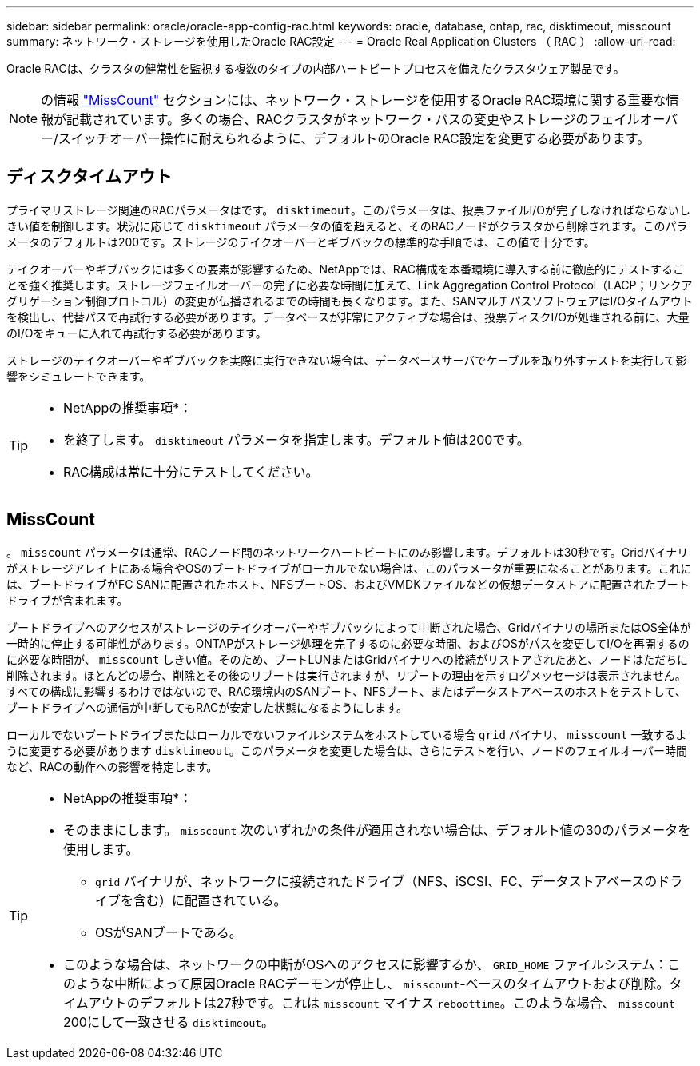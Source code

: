 ---
sidebar: sidebar 
permalink: oracle/oracle-app-config-rac.html 
keywords: oracle, database, ontap, rac, disktimeout, misscount 
summary: ネットワーク・ストレージを使用したOracle RAC設定 
---
= Oracle Real Application Clusters （ RAC ）
:allow-uri-read: 


[role="lead"]
Oracle RACは、クラスタの健常性を監視する複数のタイプの内部ハートビートプロセスを備えたクラスタウェア製品です。


NOTE: の情報 link:#misscount["MissCount"] セクションには、ネットワーク・ストレージを使用するOracle RAC環境に関する重要な情報が記載されています。多くの場合、RACクラスタがネットワーク・パスの変更やストレージのフェイルオーバー/スイッチオーバー操作に耐えられるように、デフォルトのOracle RAC設定を変更する必要があります。



== ディスクタイムアウト

プライマリストレージ関連のRACパラメータはです。 `disktimeout`。このパラメータは、投票ファイルI/Oが完了しなければならないしきい値を制御します。状況に応じて `disktimeout` パラメータの値を超えると、そのRACノードがクラスタから削除されます。このパラメータのデフォルトは200です。ストレージのテイクオーバーとギブバックの標準的な手順では、この値で十分です。

テイクオーバーやギブバックには多くの要素が影響するため、NetAppでは、RAC構成を本番環境に導入する前に徹底的にテストすることを強く推奨します。ストレージフェイルオーバーの完了に必要な時間に加えて、Link Aggregation Control Protocol（LACP；リンクアグリゲーション制御プロトコル）の変更が伝播されるまでの時間も長くなります。また、SANマルチパスソフトウェアはI/Oタイムアウトを検出し、代替パスで再試行する必要があります。データベースが非常にアクティブな場合は、投票ディスクI/Oが処理される前に、大量のI/Oをキューに入れて再試行する必要があります。

ストレージのテイクオーバーやギブバックを実際に実行できない場合は、データベースサーバでケーブルを取り外すテストを実行して影響をシミュレートできます。

[TIP]
====
* NetAppの推奨事項*：

* を終了します。 `disktimeout` パラメータを指定します。デフォルト値は200です。
* RAC構成は常に十分にテストしてください。


====


== MissCount

。 `misscount` パラメータは通常、RACノード間のネットワークハートビートにのみ影響します。デフォルトは30秒です。Gridバイナリがストレージアレイ上にある場合やOSのブートドライブがローカルでない場合は、このパラメータが重要になることがあります。これには、ブートドライブがFC SANに配置されたホスト、NFSブートOS、およびVMDKファイルなどの仮想データストアに配置されたブートドライブが含まれます。

ブートドライブへのアクセスがストレージのテイクオーバーやギブバックによって中断された場合、Gridバイナリの場所またはOS全体が一時的に停止する可能性があります。ONTAPがストレージ処理を完了するのに必要な時間、およびOSがパスを変更してI/Oを再開するのに必要な時間が、 `misscount` しきい値。そのため、ブートLUNまたはGridバイナリへの接続がリストアされたあと、ノードはただちに削除されます。ほとんどの場合、削除とその後のリブートは実行されますが、リブートの理由を示すログメッセージは表示されません。すべての構成に影響するわけではないので、RAC環境内のSANブート、NFSブート、またはデータストアベースのホストをテストして、ブートドライブへの通信が中断してもRACが安定した状態になるようにします。

ローカルでないブートドライブまたはローカルでないファイルシステムをホストしている場合 `grid` バイナリ、 `misscount` 一致するように変更する必要があります `disktimeout`。このパラメータを変更した場合は、さらにテストを行い、ノードのフェイルオーバー時間など、RACの動作への影響を特定します。

[TIP]
====
* NetAppの推奨事項*：

* そのままにします。 `misscount` 次のいずれかの条件が適用されない場合は、デフォルト値の30のパラメータを使用します。
+
** `grid` バイナリが、ネットワークに接続されたドライブ（NFS、iSCSI、FC、データストアベースのドライブを含む）に配置されている。
** OSがSANブートである。


* このような場合は、ネットワークの中断がOSへのアクセスに影響するか、 `GRID_HOME` ファイルシステム：このような中断によって原因Oracle RACデーモンが停止し、 `misscount`-ベースのタイムアウトおよび削除。タイムアウトのデフォルトは27秒です。これは `misscount` マイナス `reboottime`。このような場合、 `misscount` 200にして一致させる `disktimeout`。


====